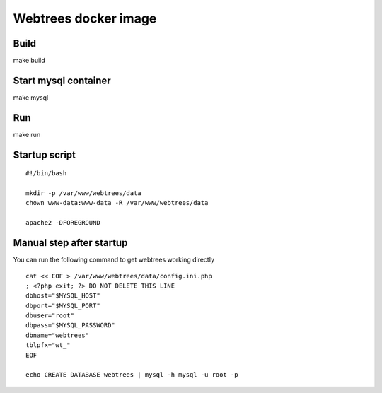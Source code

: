 #####################
Webtrees docker image
#####################

Build
#####

make build


Start mysql container
#####################

make mysql

Run
###

make run

Startup script
##############

::

    #!/bin/bash
    
    mkdir -p /var/www/webtrees/data
    chown www-data:www-data -R /var/www/webtrees/data
    
    apache2 -DFOREGROUND

Manual step after startup
#########################

You can run the following command to get webtrees working directly

::

    cat << EOF > /var/www/webtrees/data/config.ini.php
    ; <?php exit; ?> DO NOT DELETE THIS LINE
    dbhost="$MYSQL_HOST"
    dbport="$MYSQL_PORT"
    dbuser="root"
    dbpass="$MYSQL_PASSWORD"
    dbname="webtrees"
    tblpfx="wt_"
    EOF

    echo CREATE DATABASE webtrees | mysql -h mysql -u root -p
